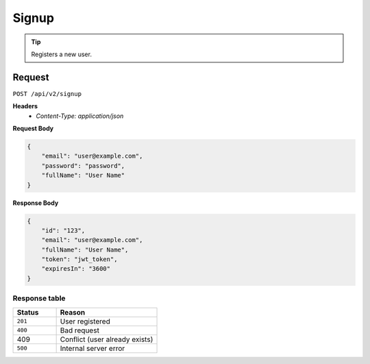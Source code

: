 Signup
======

.. tip::
    Registers a new user.

Request
-------

``POST /api/v2/signup``

**Headers**
  - `Content-Type: application/json`

**Request Body**

.. code-block:: json
    
    {
        "email": "user@example.com",
        "password": "password",
        "fullName": "User Name"
    }

**Response Body**

.. code-block:: json

    {
        "id": "123",
        "email": "user@example.com",
        "fullName": "User Name",
        "token": "jwt_token",
        "expiresIn": "3600"
    }

Response table
**************

.. list-table::
    :widths: 30 70
    :header-rows: 1

    * - Status 
      - Reason
    * - ``201``
      - User registered
    * - ``400``
      - Bad request
    * - 409
      - Conflict (user already exists)
    * - ``500``
      - Internal server error
